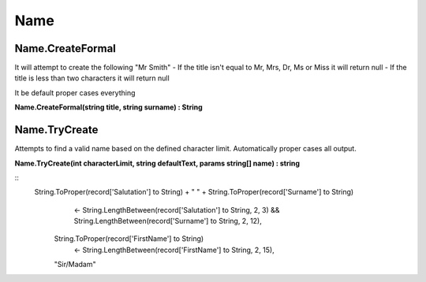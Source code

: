 Name
====

Name.CreateFormal
-----------------

It will attempt to create the following "Mr Smith"
- If the title isn't equal to Mr, Mrs, Dr, Ms or Miss it will return null
- If the title is less than two characters it will return null

It be default proper cases everything

**Name.CreateFormal(string title, string surname) : String**

Name.TryCreate
--------------

Attempts to find a valid name based on the defined character limit. Automatically
proper cases all output.

**Name.TryCreate(int characterLimit, string defaultText, params string[] name) : string**

::
  String.ToProper(record['Salutation'] to String) + " " + String.ToProper(record['Surname'] to String)
            <- String.LengthBetween(record['Salutation'] to String, 2, 3) && String.LengthBetween(record['Surname'] to String, 2, 12),
        String.ToProper(record['FirstName'] to String) 
            <- String.LengthBetween(record['FirstName'] to String, 2, 15),
        "Sir/Madam"


